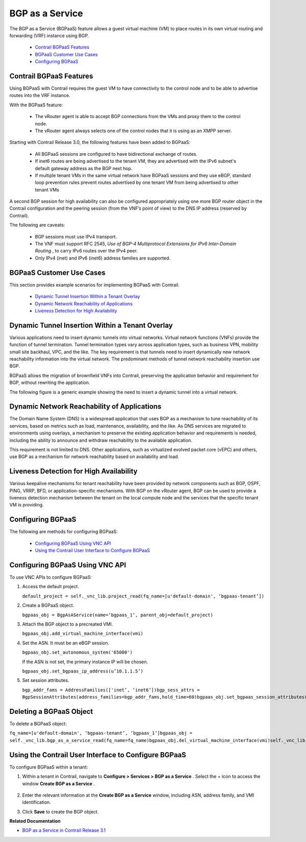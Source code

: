 
=================
BGP as a Service
=================

The BGP as a Service (BGPaaS) feature allows a guest virtual machine (VM) to place routes in its own virtual routing and forwarding (VRF) instance using BGP.

   -  `Contrail BGPaaS Features`_ 


   -  `BGPaaS Customer Use Cases`_ 


   -  `Configuring BGPaaS`_ 




Contrail BGPaaS Features
------------------------

Using BGPaaS with Contrail requires the guest VM to have connectivity to the control node and to be able to advertise routes into the VRF instance.

With the BGPaaS feature:

   - The vRouter agent is able to accept BGP connections from the VMs and proxy them to the control node.


   - The vRouter agent always selects one of the control nodes that it is using as an XMPP server.


Starting with Contrail Release 3.0, the following features have been added to BGPaaS:

   - All BGPaaS sessions are configured to have bidirectional exchange of routes.


   - If inet6 routes are being advertised to the tenant VM, they are advertised with the IPv6 subnet's default gateway address as the BGP next hop.


   - If multiple tenant VMs in the same virtual network have BGPaaS sessions and they use eBGP, standard loop prevention rules prevent routes advertised by one tenant VM from being advertised to other tenant VMs


A second BGP session for high availability can also be configured appropriately using one more BGP router object in the Contrail configuration and the peering session (from the VNF’s point of view) to the DNS IP address (reserved by Contrail).

The following are caveats:

   - BGP sessions must use IPv4 transport.


   - The VNF must support RFC 2545, *Use of BGP-4 Multiprotocol Extensions for IPv6 Inter-Domain Routing* , to carry IPv6 routes over the IPv4 peer.


   - Only IPv4 (inet) and IPv6 (inet6) address families are supported.




BGPaaS Customer Use Cases
-------------------------

This section provides example scenarios for implementing BGPaaS with Contrail.

   -  `Dynamic Tunnel Insertion Within a Tenant Overlay`_ 


   -  `Dynamic Network Reachability of Applications`_ 


   -  `Liveness Detection for High Availability`_ 




Dynamic Tunnel Insertion Within a Tenant Overlay
------------------------------------------------

Various applications need to insert dynamic tunnels into virtual networks. Virtual network functions (VNFs) provide the function of tunnel termination. Tunnel termination types vary across application types, such as business VPN, mobility small site backhaul, VPC, and the like. The key requirement is that tunnels need to insert dynamically new network reachability information into the virtual network. The predominant methods of tunnel network reachability insertion use BGP.

BGPaaS allows the migration of brownfield VNFs into Contrail, preserving the application behavior and requirement for BGP, without rewriting the application.

The following figure is a generic example showing the need to insert a dynamic tunnel into a virtual network.


.. figure:: S018554.png



Dynamic Network Reachability of Applications
--------------------------------------------

The Domain Name System (DNS) is a widespread application that uses BGP as a mechanism to tune reachability of its services, based on metrics such as load, maintenance, availability, and the like. As DNS services are migrated to environments using overlays, a mechanism to preserve the existing application behavior and requirements is needed, including the ability to announce and withdraw reachability to the available application.

This requirement is not limited to DNS. Other applications, such as virtualized evolved packet core (vEPC) and others, use BGP as a mechanism for network reachability based on availability and load.



Liveness Detection for High Availability
----------------------------------------

Various keepalive mechanisms for tenant reachability have been provided by network components such as BGP, OSPF, PING, VRRP, BFD, or application-specific mechanisms. With BGP on the vRouter agent, BGP can be used to provide a liveness detection mechanism between the tenant on the local compute node and the services that the specific tenant VM is providing.



Configuring BGPaaS
------------------

The following are methods for configuring BGPaaS:

   -  `Configuring BGPaaS Using VNC API`_ 


   -  `Using the Contrail User Interface to Configure BGPaaS`_ 




Configuring BGPaaS Using VNC API
--------------------------------

To use VNC APIs to configure BGPaaS:




#. Access the default project.

   ``default_project = self._vnc_lib.project_read(fq_name=[u'default-domain', ‘bgpaas-tenant’])`` 



#. Create a BGPaaS object.

   ``bgpaas_obj = BgpAsAService(name=‘bgpaas_1’, parent_obj=default_project)`` 



#. Attach the BGP object to a precreated VMI.

   ``bgpaas_obj.add_virtual_machine_interface(vmi)`` 



#. Set the ASN. It must be an eBGP session.

   ``bgpaas_obj.set_autonomous_system('65000')`` 

   If the ASN is not set, the primary instance IP will be chosen.

   ``bgpaas_obj.set_bgpaas_ip_address(u’10.1.1.5’)`` 



#. Set session attributes.

   ``bgp_addr_fams = AddressFamilies(['inet’, ‘inet6’])bgp_sess_attrs = BgpSessionAttributes(address_families=bgp_addr_fams,hold_time=60)bgpaas_obj.set_bgpaas_session_attributes(bgp_sess_attrs)self._vnc_lib.bgp_as_a_service_create(bgpaas_obj)`` 




Deleting a BGPaaS Object
------------------------

To delete a BGPaaS object:

``fq_name=[u'default-domain', ‘bgpaas-tenant’, ‘bgpaas_1’]bgpaas_obj = self._vnc_lib.bgp_as_a_service_read(fq_name=fq_name)bgpaas_obj.del_virtual_machine_interface(vmi)self._vnc_lib.bgp_as_a_service_update(bgpaas_obj)self._vnc_lib.bgp_as_a_service_delete(id=bgpaas_obj.get_uuid())`` 



Using the Contrail User Interface to Configure BGPaaS
-----------------------------------------------------

To configure BGPaaS within a tenant:


#. Within a tenant in Contrail, navigate to **Configure > Services > BGP as a Service** . Select the + icon to access the window **Create BGP as a Service** .


   .. figure:: S018555.png



#. Enter the relevant information at the **Create BGP as a Service** window, including ASN, address family, and VMI identification.



#. Click **Save** to create the BGP object.


**Related Documentation**

-  `BGP as a Service in Contrail Release 3.1`_ 

.. _BGP as a Service in Contrail Release 3.1: topic-113557.html
